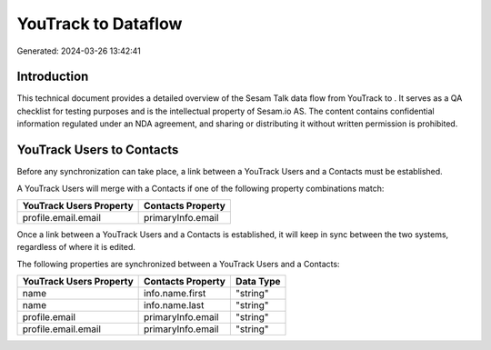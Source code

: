 =====================
YouTrack to  Dataflow
=====================

Generated: 2024-03-26 13:42:41

Introduction
------------

This technical document provides a detailed overview of the Sesam Talk data flow from YouTrack to . It serves as a QA checklist for testing purposes and is the intellectual property of Sesam.io AS. The content contains confidential information regulated under an NDA agreement, and sharing or distributing it without written permission is prohibited.

YouTrack Users to  Contacts
---------------------------
Before any synchronization can take place, a link between a YouTrack Users and a  Contacts must be established.

A YouTrack Users will merge with a  Contacts if one of the following property combinations match:

.. list-table::
   :header-rows: 1

   * - YouTrack Users Property
     -  Contacts Property
   * - profile.email.email
     - primaryInfo.email

Once a link between a YouTrack Users and a  Contacts is established, it will keep in sync between the two systems, regardless of where it is edited.

The following properties are synchronized between a YouTrack Users and a  Contacts:

.. list-table::
   :header-rows: 1

   * - YouTrack Users Property
     -  Contacts Property
     -  Data Type
   * - name
     - info.name.first
     - "string"
   * - name
     - info.name.last
     - "string"
   * - profile.email
     - primaryInfo.email
     - "string"
   * - profile.email.email
     - primaryInfo.email
     - "string"

